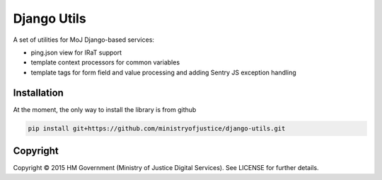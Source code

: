 Django Utils
============

A set of utilities for MoJ Django-based services:

* ping.json view for IRaT support
* template context processors for common variables
* template tags for form field and value processing and adding Sentry JS exception handling

Installation
------------

At the moment, the only way to install the library is from github

.. code-block:: bash

    pip install git+https://github.com/ministryofjustice/django-utils.git

Copyright
---------

Copyright |copy| 2015 HM Government (Ministry of Justice Digital Services). See
LICENSE for further details.

.. |copy| unicode:: 0xA9 .. copyright symbol
